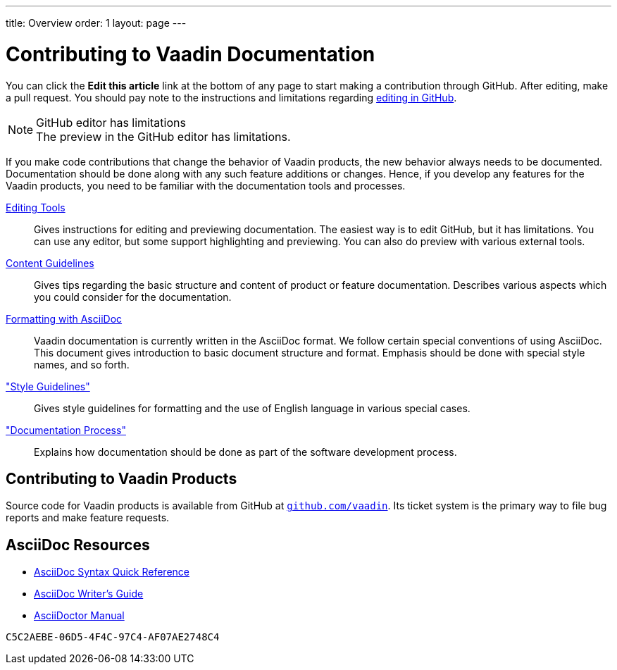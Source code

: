 ---
title: Overview
order: 1
layout: page
---

= Contributing to Vaadin Documentation

You can click the *Edit this article* link at the bottom of any page to start making a contribution through GitHub.
After editing, make a pull request.
You should pay note to the instructions and limitations regarding <<authoring/editing-tools.adoc#github, editing in GitHub>>.

.GitHub editor has limitations
[NOTE]
The preview in the GitHub editor has limitations.

If you make code contributions that change the behavior of Vaadin products, the new behavior always needs to be documented.
Documentation should be done along with any such feature additions or changes.
Hence, if you develop any features for the Vaadin products, you need to be familiar with the documentation tools and processes.

<<authoring/editing-tools#, Editing Tools>>::
  Gives instructions for editing and previewing documentation.
  The easiest way is to edit GitHub, but it has limitations.
  You can use any editor, but some support highlighting and previewing.
  You can also do preview with various external tools.

<<authoring/content-guidelines#, Content Guidelines>>::
 Gives tips regarding the basic structure and content of product or feature documentation.
 Describes various aspects which you could consider for the documentation.

<<authoring/formatting#, Formatting with AsciiDoc>>::
  Vaadin documentation is currently written in the AsciiDoc format.
  We follow certain special conventions of using AsciiDoc.
  This document gives introduction to basic document structure and format.
  Emphasis should be done with special style names, and so forth.

<<style-guide/overview#, "Style Guidelines">>::
  Gives style guidelines for formatting and the use of English language in various special cases.

<<process.adoc#, "Documentation Process">>::
 Explains how documentation should be done as part of the software development process.

== Contributing to Vaadin Products

Source code for Vaadin products is available from GitHub at http://github.com/vaadin[`github.com/vaadin`].
Its ticket system is the primary way to file bug reports and make feature requests.

== AsciiDoc Resources

* http://asciidoctor.org/docs/asciidoc-syntax-quick-reference/[AsciiDoc Syntax Quick Reference]

* http://asciidoctor.org/docs/asciidoc-writers-guide/[AsciiDoc Writer's Guide]

* http://asciidoctor.org/docs/user-manual/[AsciiDoctor Manual]


[discussion-id]`C5C2AEBE-06D5-4F4C-97C4-AF07AE2748C4`
